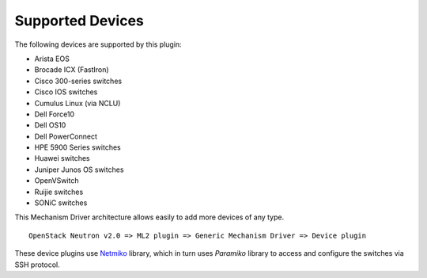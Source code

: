 =================
Supported Devices
=================

The following devices are supported by this plugin:

* Arista EOS
* Brocade ICX (FastIron)
* Cisco 300-series switches
* Cisco IOS switches
* Cumulus Linux (via NCLU)
* Dell Force10
* Dell OS10
* Dell PowerConnect
* HPE 5900 Series switches
* Huawei switches
* Juniper Junos OS switches
* OpenVSwitch
* Ruijie switches
* SONiC switches

This Mechanism Driver architecture allows easily to add more devices
of any type.

::

  OpenStack Neutron v2.0 => ML2 plugin => Generic Mechanism Driver => Device plugin

These device plugins use `Netmiko <https://github.com/ktbyers/netmiko>`_
library, which in turn uses `Paramiko` library to access and configure
the switches via SSH protocol.
